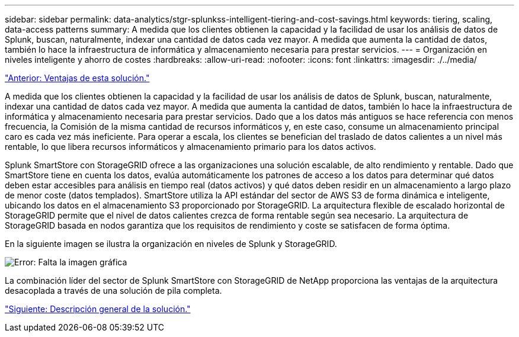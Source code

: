 ---
sidebar: sidebar 
permalink: data-analytics/stgr-splunkss-intelligent-tiering-and-cost-savings.html 
keywords: tiering, scaling, data-access patterns 
summary: A medida que los clientes obtienen la capacidad y la facilidad de usar los análisis de datos de Splunk, buscan, naturalmente, indexar una cantidad de datos cada vez mayor. A medida que aumenta la cantidad de datos, también lo hace la infraestructura de informática y almacenamiento necesaria para prestar servicios. 
---
= Organización en niveles inteligente y ahorro de costes
:hardbreaks:
:allow-uri-read: 
:nofooter: 
:icons: font
:linkattrs: 
:imagesdir: ./../media/


link:stgr-splunkss-benefits-of-this-solution.html["Anterior: Ventajas de esta solución."]

[role="lead"]
A medida que los clientes obtienen la capacidad y la facilidad de usar los análisis de datos de Splunk, buscan, naturalmente, indexar una cantidad de datos cada vez mayor. A medida que aumenta la cantidad de datos, también lo hace la infraestructura de informática y almacenamiento necesaria para prestar servicios. Dado que a los datos más antiguos se hace referencia con menos frecuencia, la Comisión de la misma cantidad de recursos informáticos y, en este caso, consume un almacenamiento principal caro es cada vez más ineficiente. Para operar a escala, los clientes se benefician del traslado de datos calientes a un nivel más rentable, lo que libera recursos informáticos y almacenamiento primario para los datos activos.

Splunk SmartStore con StorageGRID ofrece a las organizaciones una solución escalable, de alto rendimiento y rentable. Dado que SmartStore tiene en cuenta los datos, evalúa automáticamente los patrones de acceso a los datos para determinar qué datos deben estar accesibles para análisis en tiempo real (datos activos) y qué datos deben residir en un almacenamiento a largo plazo de menor coste (datos templados). SmartStore utiliza la API estándar del sector de AWS S3 de forma dinámica e inteligente, ubicando los datos en el almacenamiento S3 proporcionado por StorageGRID. La arquitectura flexible de escalado horizontal de StorageGRID permite que el nivel de datos calientes crezca de forma rentable según sea necesario. La arquitectura de StorageGRID basada en nodos garantiza que los requisitos de rendimiento y coste se satisfacen de forma óptima.

En la siguiente imagen se ilustra la organización en niveles de Splunk y StorageGRID.

image:stgr-splunkss-image2.png["Error: Falta la imagen gráfica"]

La combinación líder del sector de Splunk SmartStore con StorageGRID de NetApp proporciona las ventajas de la arquitectura desacoplada a través de una solución de pila completa.

link:stgr-splunkss-solution-overview.html["Siguiente: Descripción general de la solución."]
